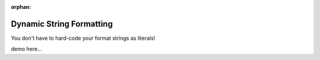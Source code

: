:orphan:

.. _dynamic_string_formatting:

#########################
Dynamic String Formatting
#########################

You don't have to hard-code your format strings as literals!

demo here...
